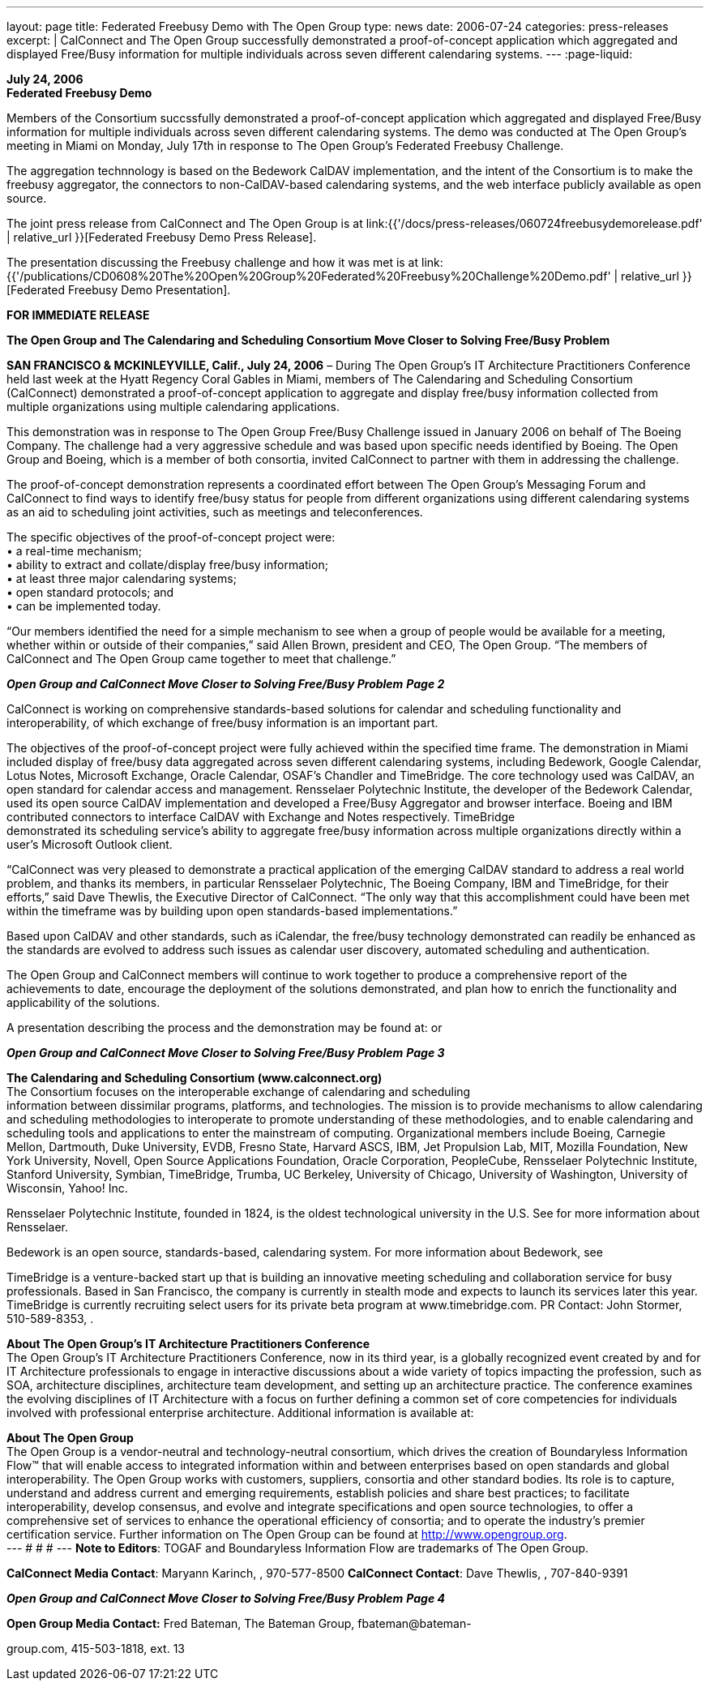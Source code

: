 ---
layout: page
title:  Federated Freebusy Demo with The Open Group
type: news
date: 2006-07-24
categories: press-releases
excerpt: |
  CalConnect and The Open Group successfully demonstrated a proof-of-concept
  application which aggregated and displayed Free/Busy information for multiple
  individuals across seven different calendaring systems.
---
:page-liquid:

*July 24, 2006* +
*Federated Freebusy Demo*

Members of the Consortium succssfully demonstrated a proof-of-concept
application which aggregated and displayed Free/Busy information for multiple
individuals across seven different calendaring systems. The demo was conducted
at The Open Group's meeting in Miami on Monday, July 17th in response to The
Open Group's Federated Freebusy Challenge.

The aggregation technnology is based on the Bedework CalDAV implementation, and
the intent of the Consortium is to make the freebusy aggregator, the connectors
to non-CalDAV-based calendaring systems, and the web interface publicly
available as open source.

The joint press release from
CalConnect and The Open Group is at
link:{{'/docs/press-releases/060724freebusydemorelease.pdf' | relative_url }}[Federated Freebusy Demo Press Release].

The presentation discussing the Freebusy
challenge and how it was met is at
link:{{'/publications/CD0608%20The%20Open%20Group%20Federated%20Freebusy%20Challenge%20Demo.pdf' | relative_url }}[Federated Freebusy Demo Presentation].


*FOR IMMEDIATE RELEASE*

*The Open Group and The Calendaring and Scheduling Consortium Move
Closer to Solving Free/Busy Problem*

*SAN FRANCISCO & MCKINLEYVILLE, Calif., July 24, 2006* – During The Open
Group’s IT Architecture Practitioners Conference held last week at the
Hyatt Regency Coral Gables in Miami, members of The Calendaring and
Scheduling Consortium (CalConnect) demonstrated a proof-of-concept
application to aggregate and display free/busy information collected
from multiple organizations using multiple calendaring applications.

This demonstration was in response to The Open Group Free/Busy Challenge
issued in January 2006 on behalf of The Boeing Company. The challenge
had a very aggressive schedule and was based upon specific needs
identified by Boeing. The Open Group and Boeing, which is a member of
both consortia, invited CalConnect to partner with them in addressing
the challenge.

The proof-of-concept demonstration represents a coordinated effort
between The Open Group’s Messaging Forum and CalConnect to find ways to
identify free/busy status for people from different organizations using
different calendaring systems as an aid to scheduling joint activities,
such as meetings and teleconferences.

The specific objectives of the proof-of-concept project were: +
• a real-time mechanism; +
• ability to extract and collate/display free/busy information; + 
• at least three major calendaring systems; +
• open standard protocols; and +
• can be implemented today. +

“Our members identified the need for a simple mechanism to see when a
group of people would be available for a meeting, whether within or
outside of their companies,” said Allen Brown, president and CEO, The
Open Group. “The members of CalConnect and The Open Group came together
to meet that challenge.”

*_Open Group and CalConnect Move Closer to Solving Free/Busy Problem_*
*_Page 2_*

CalConnect is working on comprehensive standards-based solutions for
calendar and scheduling functionality and interoperability, of which
exchange of free/busy information is an important part.

The objectives of the proof-of-concept project were fully achieved
within the specified time frame. The demonstration in Miami included
display of free/busy data aggregated across seven different calendaring
systems, including Bedework, Google Calendar, Lotus Notes, Microsoft
Exchange, Oracle Calendar, OSAF’s Chandler and TimeBridge. The core
technology used was CalDAV, an open standard for calendar access and
management. Rensselaer Polytechnic Institute, the developer of the
Bedework Calendar, used its open source CalDAV implementation and
developed a Free/Busy Aggregator and browser interface. Boeing and IBM
contributed connectors to interface CalDAV with Exchange and Notes
respectively. TimeBridge +
demonstrated its scheduling service’s ability to aggregate free/busy
information across multiple organizations directly within a user’s
Microsoft Outlook client.

“CalConnect was very pleased to demonstrate a practical application of
the emerging CalDAV standard to address a real world problem, and thanks
its members, in particular Rensselaer Polytechnic, The Boeing Company,
IBM and TimeBridge, for their efforts,” said Dave Thewlis, the Executive
Director of CalConnect. “The only way that this accomplishment could
have been met within the timeframe was by building upon open
standards-based implementations.”

Based upon CalDAV and other standards, such as iCalendar, the free/busy
technology demonstrated can readily be enhanced as the standards are
evolved to address such issues as calendar user discovery, automated
scheduling and authentication.

The Open Group and CalConnect members will continue to work together to
produce a comprehensive report of the achievements to date, encourage
the deployment of the solutions demonstrated, and plan how to enrich the
functionality and applicability of the solutions.

A presentation describing the process and the demonstration may be found
at: or

*_Open Group and CalConnect Move Closer to Solving Free/Busy Problem_*
*_Page 3_*

*The Calendaring and Scheduling Consortium (www.calconnect.org)* +
The Consortium focuses on the interoperable exchange of calendaring and
scheduling +
information between dissimilar programs, platforms, and technologies.
The mission is to provide mechanisms to allow calendaring and scheduling
methodologies to interoperate to promote understanding of these
methodologies, and to enable calendaring and scheduling tools and
applications to enter the mainstream of computing. Organizational
members include Boeing, Carnegie Mellon, Dartmouth, Duke University,
EVDB, Fresno State, Harvard ASCS, IBM, Jet Propulsion Lab, MIT, Mozilla
Foundation, New York University, Novell, Open Source Applications
Foundation, Oracle Corporation, PeopleCube, Rensselaer Polytechnic
Institute, Stanford University, Symbian, TimeBridge, Trumba, UC
Berkeley, University of Chicago, University of Washington, University of
Wisconsin, Yahoo! Inc.

Rensselaer Polytechnic Institute, founded in 1824, is the oldest
technological university in the U.S. See for more information about
Rensselaer.

Bedework is an open source, standards-based, calendaring system. For
more information about Bedework, see

TimeBridge is a venture-backed start up that is building an innovative
meeting scheduling and collaboration service for busy professionals.
Based in San Francisco, the company is currently in stealth mode and
expects to launch its services later this year. TimeBridge is currently
recruiting select users for its private beta program at
www.timebridge.com. PR Contact: John Stormer, 510-589-8353, .

*About The Open Group’s IT Architecture Practitioners Conference* +
The Open Group’s IT Architecture Practitioners Conference, now in its
third year, is a globally recognized event created by and for IT
Architecture professionals to engage in interactive discussions about a
wide variety of topics impacting the profession, such as SOA,
architecture disciplines, architecture team development, and setting up
an architecture practice. The conference examines the evolving
disciplines of IT Architecture with a focus on further defining a common
set of core competencies for individuals involved with professional
enterprise architecture. Additional information is available at:

*About The Open Group* +
The Open Group is a vendor-neutral and technology-neutral consortium,
which drives the creation of Boundaryless Information Flow™ that will
enable access to integrated information within and between enterprises
based on open standards and global interoperability. The Open Group
works with customers, suppliers, consortia and other standard bodies.
Its role is to capture, understand and address current and emerging
requirements, establish policies and share best practices; to facilitate
interoperability, develop consensus, and evolve and integrate
specifications and open source technologies, to offer a comprehensive
set of services to enhance the operational efficiency of consortia; and
to operate the industry’s premier certification service. Further
information on The Open Group can be found at http://www.opengroup.org. +
---
# # #
---
*Note to Editors*: TOGAF and Boundaryless Information Flow are
trademarks of The Open Group.

*CalConnect Media Contact*: Maryann Karinch, , 970-577-8500 *CalConnect
Contact*: Dave Thewlis, , 707-840-9391

*_Open Group and CalConnect Move Closer to Solving Free/Busy Problem_*
*_Page 4_*

*Open Group Media Contact:* Fred Bateman, The Bateman Group,
fbateman@bateman-

group.com, 415-503-1818, ext. 13


